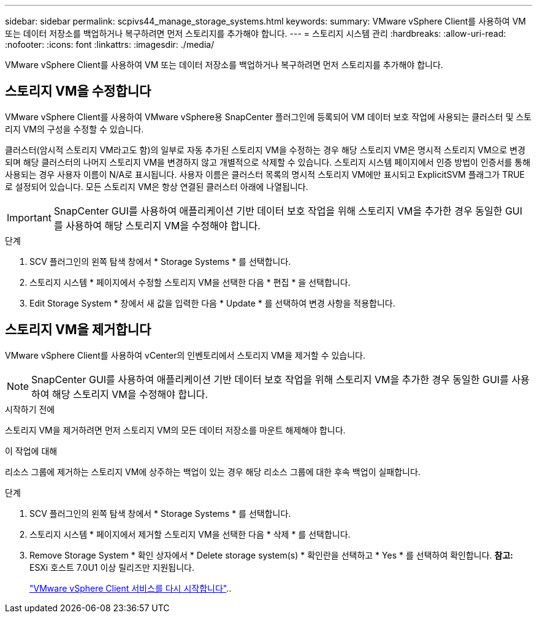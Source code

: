---
sidebar: sidebar 
permalink: scpivs44_manage_storage_systems.html 
keywords:  
summary: VMware vSphere Client를 사용하여 VM 또는 데이터 저장소를 백업하거나 복구하려면 먼저 스토리지를 추가해야 합니다. 
---
= 스토리지 시스템 관리
:hardbreaks:
:allow-uri-read: 
:nofooter: 
:icons: font
:linkattrs: 
:imagesdir: ./media/


[role="lead"]
VMware vSphere Client를 사용하여 VM 또는 데이터 저장소를 백업하거나 복구하려면 먼저 스토리지를 추가해야 합니다.



== 스토리지 VM을 수정합니다

VMware vSphere Client를 사용하여 VMware vSphere용 SnapCenter 플러그인에 등록되어 VM 데이터 보호 작업에 사용되는 클러스터 및 스토리지 VM의 구성을 수정할 수 있습니다.

클러스터(암시적 스토리지 VM라고도 함)의 일부로 자동 추가된 스토리지 VM을 수정하는 경우 해당 스토리지 VM은 명시적 스토리지 VM으로 변경되며 해당 클러스터의 나머지 스토리지 VM을 변경하지 않고 개별적으로 삭제할 수 있습니다. 스토리지 시스템 페이지에서 인증 방법이 인증서를 통해 사용되는 경우 사용자 이름이 N/A로 표시됩니다. 사용자 이름은 클러스터 목록의 명시적 스토리지 VM에만 표시되고 ExplicitSVM 플래그가 TRUE로 설정되어 있습니다. 모든 스토리지 VM은 항상 연결된 클러스터 아래에 나열됩니다.


IMPORTANT: SnapCenter GUI를 사용하여 애플리케이션 기반 데이터 보호 작업을 위해 스토리지 VM을 추가한 경우 동일한 GUI를 사용하여 해당 스토리지 VM을 수정해야 합니다.

.단계
. SCV 플러그인의 왼쪽 탐색 창에서 * Storage Systems * 를 선택합니다.
. 스토리지 시스템 * 페이지에서 수정할 스토리지 VM을 선택한 다음 * 편집 * 을 선택합니다.
. Edit Storage System * 창에서 새 값을 입력한 다음 * Update * 를 선택하여 변경 사항을 적용합니다.




== 스토리지 VM을 제거합니다

VMware vSphere Client를 사용하여 vCenter의 인벤토리에서 스토리지 VM을 제거할 수 있습니다.


NOTE: SnapCenter GUI를 사용하여 애플리케이션 기반 데이터 보호 작업을 위해 스토리지 VM을 추가한 경우 동일한 GUI를 사용하여 해당 스토리지 VM을 수정해야 합니다.

.시작하기 전에
스토리지 VM을 제거하려면 먼저 스토리지 VM의 모든 데이터 저장소를 마운트 해제해야 합니다.

.이 작업에 대해
리소스 그룹에 제거하는 스토리지 VM에 상주하는 백업이 있는 경우 해당 리소스 그룹에 대한 후속 백업이 실패합니다.

.단계
. SCV 플러그인의 왼쪽 탐색 창에서 * Storage Systems * 를 선택합니다.
. 스토리지 시스템 * 페이지에서 제거할 스토리지 VM을 선택한 다음 * 삭제 * 를 선택합니다.
. Remove Storage System * 확인 상자에서 * Delete storage system(s) * 확인란을 선택하고 * Yes * 를 선택하여 확인합니다. *참고:* ESXi 호스트 7.0U1 이상 릴리즈만 지원됩니다.
+
link:scpivs44_restart_the_vmware_vsphere_web_client_service.html["VMware vSphere Client 서비스를 다시 시작합니다"]..


